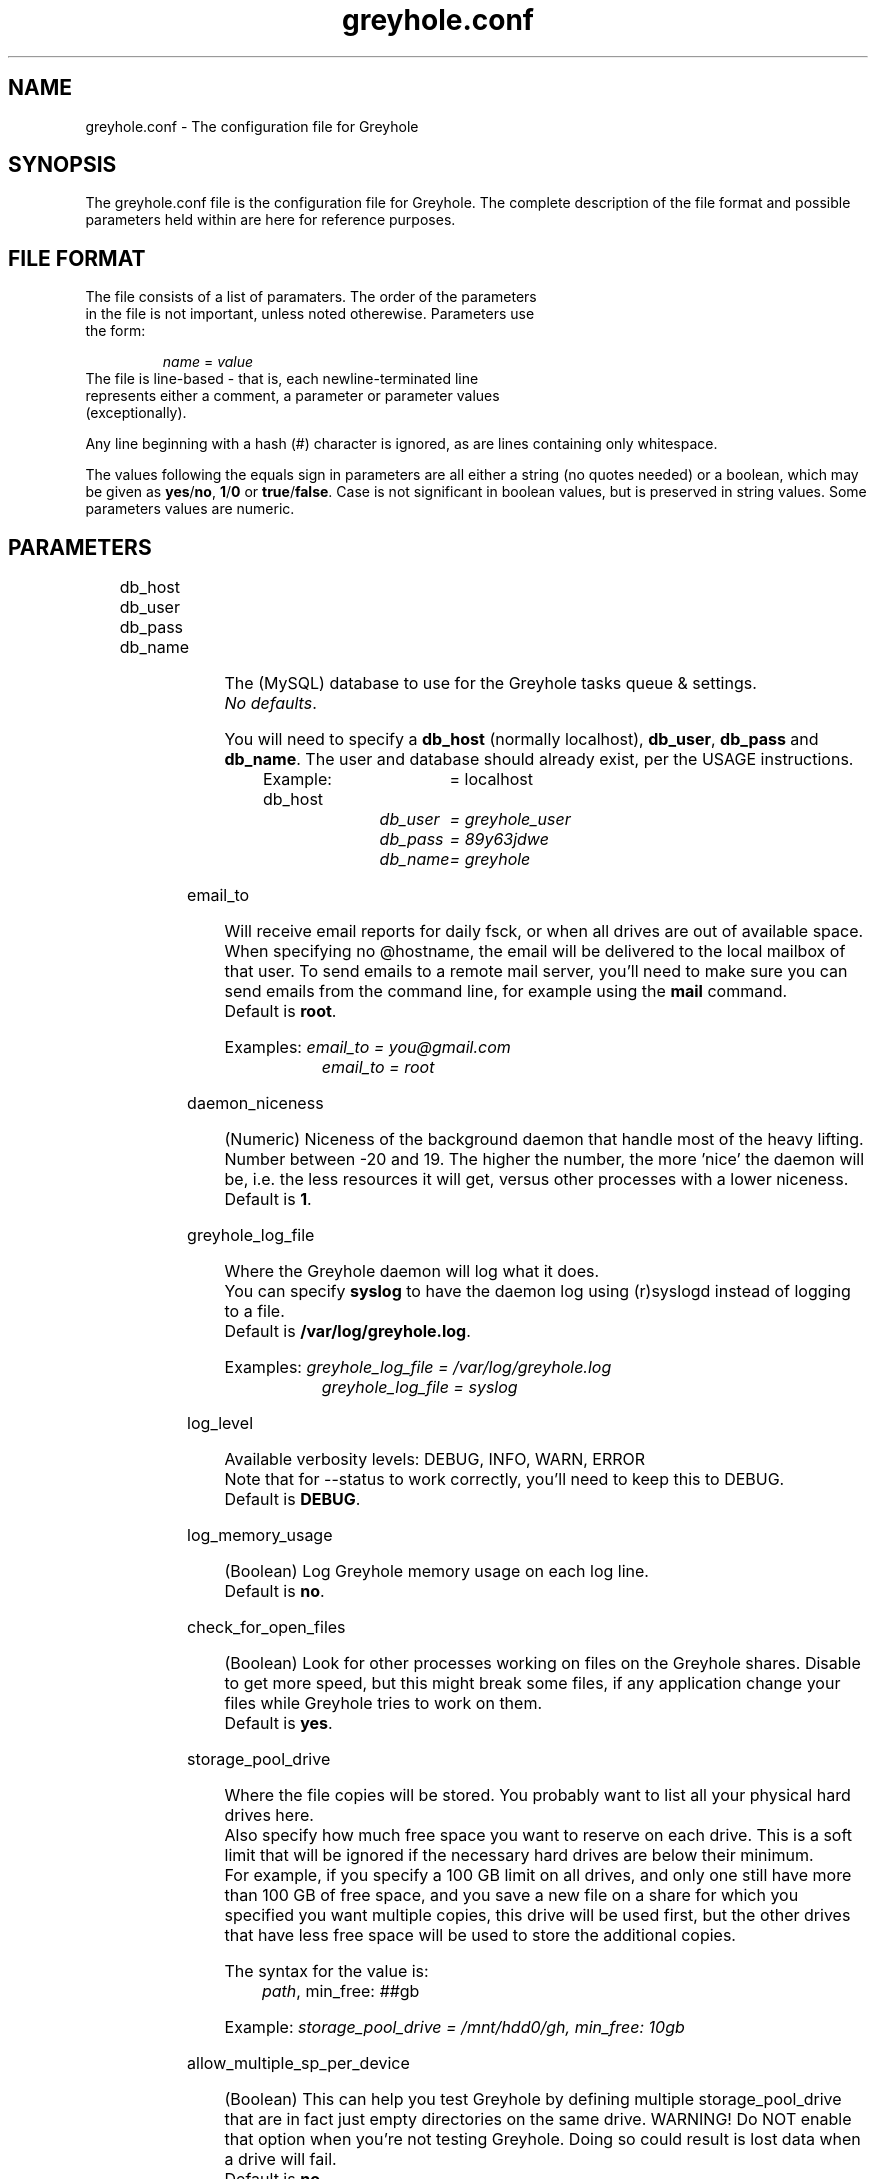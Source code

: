 .TH greyhole.conf 5  "02/05/2012" "Greyhole %VERSION%" "File Formats and Conventions"
.SH NAME
greyhole.conf \- The configuration file for Greyhole
.SH SYNOPSIS
The greyhole.conf file is the configuration file for Greyhole.
The complete description of the file format and possible parameters held within are here for reference purposes.
.SH FILE FORMAT
.TP
The file consists of a list of paramaters. The order of the parameters in the file is not important, unless noted otherewise. Parameters use the form:
.PP
.RS
\fIname\fR = \fIvalue\fR
.RE
.TP
The file is line-based - that is, each newline-terminated line represents either a comment, a parameter or parameter values (exceptionally).
.PP
Any line beginning with a hash (#) character is ignored, as are lines containing only whitespace.
.PP
The values following the equals sign in parameters are all either a string (no quotes needed) or a boolean, which may be given as \fByes\fR/\fBno\fR, \fB1\fR/\fB0\fR or \fBtrue\fR/\fBfalse\fR. Case is not significant in boolean values, but is preserved in string values. Some parameters values are numeric.
.SH PARAMETERS
	
.RS 0
db_host
.RE
.RS 0
db_user
.RE
.RS 0
db_pass
.RE
.RS 0
db_name
.RE
.PP
.RS 4
The (MySQL) database to use for the Greyhole tasks queue & settings.
.RS 0
\fINo defaults\fR.
.RE
.PP
You will need to specify a \fBdb_host\fR (normally localhost), \fBdb_user\fR, \fBdb_pass\fR and \fBdb_name\fR. The user and database should already exist, per the USAGE instructions.
.PP
Example: db_host	= localhost\fR
.RS 9
\fIdb_user	= greyhole_user\fR
.RE
.RS 9
\fIdb_pass	= 89y63jdwe\fR
.RE
.RS 9
\fIdb_name	= greyhole\fR
.RE
.RE

email_to
.PP
.RS 4
Will receive email reports for daily fsck, or when all drives are out of available space.
When specifying no @hostname, the email will be delivered to the local mailbox of that user.
To send emails to a remote mail server, you'll need to make sure you can send emails from the command line, for example using the \fBmail\fR command.
.RS 0
Default is \fBroot\fR.
.RE
.PP
Examples: \fIemail_to = you@gmail.com\fR
.RS 10
\fIemail_to = root\fR
.RE
.RE

daemon_niceness
.PP
.RS 4
(Numeric) Niceness of the background daemon that handle most of the heavy lifting.
Number between -20 and 19.
The higher the number, the more 'nice' the daemon will be, i.e. the less
resources it will get, versus other processes with a lower niceness.
.RS 0
Default is \fB1\fR.
.RE
.RE

greyhole_log_file
.PP
.RS 4
Where the Greyhole daemon will log what it does.
.RS 0
You can specify \fBsyslog\fR to have the daemon log using (r)syslogd instead of logging to a file.
.RE
.RS 0
Default is \fB/var/log/greyhole.log\fR.
.RE
.PP
Examples: \fIgreyhole_log_file = /var/log/greyhole.log\fR
.RS 10
\fIgreyhole_log_file = syslog\fR
.RE
.RE

log_level
.PP
.RS 4
Available verbosity levels: DEBUG, INFO, WARN, ERROR
.RS 0
Note that for --status to work correctly, you'll need to keep this to DEBUG.
.RE
.RS 0
Default is \fBDEBUG\fR.
.RE
.RE

log_memory_usage
.PP
.RS 4
(Boolean) Log Greyhole memory usage on each log line.
.RS 0
Default is \fBno\fR.
.RE
.RE

check_for_open_files
.PP
.RS 4
(Boolean) Look for other processes working on files on the Greyhole shares.
Disable to get more speed, but this might break some files, if any application change your files while Greyhole tries to work on them.
.RS 0
Default is \fByes\fR.
.RE
.RE

storage_pool_drive
.PP
.RS 4
Where the file copies will be stored.
You probably want to list all your physical hard drives here.
.RS 0
Also specify how much free space you want to reserve on each drive. This is 
a soft limit that will be ignored if the necessary hard drives are below 
their minimum.
.RE
.RS 0
For example, if you specify a 100 GB limit on all drives, and only one still 
have more than 100 GB of free space, and you save a new file on a share for 
which you specified you want multiple copies, this drive will be used first, 
but the other drives that have less free space will be used to store the 
additional copies.
.RE
.PP
The syntax for the value is:
.RS 4
\fIpath\fR, min_free: \fI##\fRgb
.RE
.PP
Example: \fIstorage_pool_drive = /mnt/hdd0/gh, min_free: 10gb\fR
.RE

allow_multiple_sp_per_device
.PP
.RS 4
(Boolean) This can help you test Greyhole by defining multiple storage_pool_drive that are in fact just empty directories on the same drive.
WARNING! Do NOT enable that option when you're not testing Greyhole. Doing so could result is lost data when a drive will fail.
.RS 0
Default is \fBno\fR.
.RE
.RE

num_copies[ShareName]
.PP
.RS 4
(Numeric) Number of copies of each file you want Greyhole to keep, for files in \fBShareName\fR.
This is not the number of duplicates! 2 copies = 1 duplicate.
.RS 0
If you change one of those, you should run fsck manually, or wait for the daily fsck, to have the additional copies created, or extra copies deleted.
.RE
.RS 0
You can use the special keyword \fBmax\fR to have copies of those files on all your drives.
.RE
.PP
Examples: \fInum_copies[RecordedTV] = 1\fR
.RS 10
\fInum_copies[Music]	   = 2\fR
.RE
.RS 10
\fInum_copies[Photos]	   = max\fR
.RE
.RE

drive_selection_groups
.PP
.RS 4
The groups you define here will be available to use in the drive_selection_algorithm option(s) below.
The group names (OK, NEW, BROKEN, REMOTE in the example below) can be anything you'd like.
Use one line per group, with the following syntax:
.PP
.RS 4
\fIgroup_name\fR: \fIstorage_pool_drive\fR[,\fIstorage_pool_drive\fR[,...]]
.RE
.PP
Define the first group on the same line as \fBdrive_selection_groups\fR, and other groups below it, without the parameter name.
.PP
If you ommit any storage pool drive from your groups, this drive will NOT be used by Greyhole!
.PP
See \fIhttps://github.com/gboudreau/Greyhole/wiki/SuggestedStorageSelectionAlgorithmUsage\fR on how we suggest you use this feature.
.PP
Examples: \fIdrive_selection_groups = OK: /mnt/hdd0/gh, /mnt/hdd2/gh\fR
.RS 35
\fINEW: /mnt/hdd1/gh\fR
.RE
.RS 35
\fIBROKEN: /mnt/hdd3/gh\fR
.RE
.RS 35
\fIREMOTE: /mnt/remote1/gh\fR
.RE
.PP
You can also define drive_selection_groups for specific shares:
.PP
.RS 3
\fIdrive_selection_groups[Photos] = SATA: /mnt/hdd0/gh\fR
.RE
.RS 36
\fIIDE: /mnt/hdd1/gh, /mnt/hdd2/gh\fR
.RE
.RS 36
\fIUSB: /mnt/hdd3/gh\fR
.RE
.RE

drive_selection_algorithm
.PP
.RS 4
Available algorithms: most_available_space, random, forced
.TP
\fBmost_available_space\fR: use the drives with the most available space 
first, so that available space on all drives should become and stay balanced.
.TP
\fBrandom\fR: use a random drive with available space
.TP
\fBforced\fR: use the drive_selection_groups you defined previously. The syntax for using \fBforced\fR is:
.PP
.RS 4
\fIforced\fR (\fI#\fRx\fIgroup_name\fR[, \fI#\fRx\fIgroup_name\fR[, ...]]) [\fImost_available_space\fR|\fIrandom\fR]
.RE
.PP
Use the \fBforced\fR keyword, then list the groups you want to use, in order, and 
prefix each \fBgroup_name\fR with the number of drives you want to use from 
that group before using the next group.
Use the \fBall\fR keyword to indicate you want Greyhole to use all drives 
from a specific group before starting to use drives from the next group.
You'll need to indicate how Greyhole should pick drives within a group by 
ending your line with either \fBmost_available_space\fR or \fBrandom\fR.
.PP
Examples: \fIdrive_selection_algorithm = forced (1xOK, 1xNEW, 1xBROKEN, 1xREMOTE) most_available_space\fR
.PP
You can also define drive_selection_algorithm for specific shares:
.PP
.RS 4
\fIdrive_selection_algorithm[Videos] = random\fR
.RE
.RS 4
\fIdrive_selection_algorithm[Photos] = forced (all SATA, 1xIDE, 1xUSB) random\fR
.RE
.RE

sticky_files
.RS 0
stick_into
.RE
.PP
.RS 4
Sticky files are files that will always \fIlive\fR together, in the storage pool. That is, 
each copy of the files will be stored on the same storage pool drive(s).
.PP
This will allow you to read (and read-only!) those files by using the 
storage pool drives themselves, instead of using the mounted shares.
To see when that might be useful, see \fIhttp://code.google.com/p/greyhole/issues/detail?id=3\fR
.PP
Each \fBsticky_files\fR line should start with the name of a share, followed by a 
directory inside that share. All files in the specified directory, and all sub-directories, will then be kept together.
.PP
One or more \fBstick_into\fR lines should follow each \fBsticky_files\fR line, if you 
want the files to go on specific hard drive(s).
If you don't specify any \fBstick_into\fR, the drive with the most free space will 
be use to hold your files together.
.PP
Note that if you already have files in the specified directory, you'll need to use 
\fB--balance\fR to move the file copies together.
.PP
Example: \fIsticky_files = Videos/Movies/Kids/\fR
.RS 11
\fIstick_into = /mnt/hdd1/gh\fR
.RE
.RS 11
\fIstick_into = /mnt/hdd5/gh\fR
.RE
.RE

df_cache_time
.PP
.RS 4
(Numeric) How long should free space calculations be cached (in seconds).
.RS 0
When selecting drives using their available / free space, the last cached 
value will be used.
.RE
.RS 0
Use 0 to disable caching.
.RE
.RS 0
Default is \fB15\fR.
.RE
.RE

delete_moves_to_trash
.PP
.RS 4
(Boolean) Move deleted files to trash, instead of deleting them.
You can specify per-share preferences that will override the global 
preference.
.RS 0
Default is \fByes\fR.
.RE
.PP
Examples: \fIdelete_moves_to_trash = yes\fR
.RS 10
\fIdelete_moves_to_trash[CrashPlan] = no\fR
.RE
.RE

frozen_directory
.PP
.RS 4
Directories listed in \fBfrozen_directory\fR will not be touched by Greyhole until the user 
\fIthaw\fR them using \fIgreyhole --thaw=<dir>\fR.
.PP
This can be used to process often-updated files at regular intervals, 
instead of having Greyhole process them as soon as they change.
.PP
Each frozen_directory line should start with the name of a share, followed 
by a optional directory inside that share.
.PP
Examples: \fIfrozen_directory = Data/mysql\fR
.RS 10
\fIfrozen_directory = VirtualMachines\fR
.RE
.RE

max_queued_tasks
.PP
.RS 4
(Numeric) Maximum number of queued tasks to store in MySQL, when parsing the
spool directory. Use a lower number if you experience slowness while parsing 
spooled operations.
.RS 0
Default is \fB10000000\fR.
.RE
.RE

memory_limit
.PP
.RS 4
Maximum amount of memory that the Greyhole daemon can consume while running.
.RS 0
This can be higher than the memory_limit set in php.ini.
.RE
.RS 0
If the Greyhole daemon reaches this limit, it will log an error and stop.
.RE
.RS 0
It is NOT advisable to lower the memory limit the default.
.RE
.RS 0
Default is \fB512M\fR.
.RE
.RE

calculate_md5
.PP
.RS 4
Calculate MD5 of new/changed files, while making file copies.
.RS 0
Default is \fByes\fR.
.RE
.RE

parallel_copying
.PP
.RS 4
Create all file copies simultaneously, instead of sequentially.
.RS 0
Default is \fByes\fR.
.RE
.RE

include
.PP
.RS 4
This allows you to include one config file inside another.
If the included file is executable, and writable only by the root user, it will be executed, and the output will be included in greyhole.conf.
Otherwise, the file will be included literally, as though typed in place.
.RS 0
An included config file can contain other include parameters, thus allowing recursive inclusions.
.PP
Examples: \fIinclude = /etc/greyhole.d/storage_drives\fR
.RS 10
\fIinclude = /etc/greyhole.d/greyhole_shares.sh\fR
.RE
.RE
.RE

executed_tasks_retention
.PP
.RS 4
How long should executed tasks be kept in the database, after having been executed.
.RS 0
Those are strictly for debugging purposes; they serve no other purposes.
.RE
.RS 0
Enter a number of days, or \fBforever\fR
.RE
.RS 0
Default is \fB60\fR days.
.RE
.RE


ignored_files
.RS 0
ignored_folders
.PP
.RS 4
Files that match the patterns below will be ignored by Greyhole.
.RS 0
They will stay in the landing zone indefinitely, so be careful on what you
define here. List here all files and folders that are temporary, to prevent
Greyhole from working for nothing.
.PP
Format is Regular Expressions (PCRE syntax)
.PP
\fBignored_files\fR is matched against the file name only.
.RE
.RS 0
\fBignored_folders\fR is matched against the concatenation of the share name and
the full path to the file (without the filename), eg: \fBVideos/Movies/HD/\fR
.RE
.RE

hook
.PP
.RS 4
Call custom scripts on events.
.PP
.RS 0
Available events type: \fBcreate\fR, \fBedit\fR, \fBrename\fR, \fBdelete\fR, \fBmkdir\fR, \fBrmdir\fR, \fBwarning\fR, \fBerror\fR, \fBcritical\fR, \fBfsck\fR, \fBidle\fR and \fBnot_idle\fR
.RE
.RS 2
- For \fBcreate\fR, \fBedit\fR, \fBrename\fR, \fBdelete\fR, \fBmkdir\fR and \fBrmdir\fR: the hooks are called after Greyhole finished processing the operation;
.RE
.RS 2
- for \fBwarning\fR, \fBerror\fR, \fBcritical\fR and \fBfsck\fR: the hooks are called after Greyhole created a log;
.RE
.RS 2
- for \fBidle\fR and \fBnot_idle\fR: the hooks are called just before the daemon will sleep, or when it's about to start working again.
.RE
.PP
.RS 0
The parameters sent to the custom scripts are:
.RE
.RS 2
- \fBevent_type\fR (one of the above)
.RE
.RS 2
If event is related to a file/folder on a share (\fBcreate\fR, \fBedit\fR, \fBrename\fR, \fBdelete\fR, \fBmkdir\fR and \fBrmdir\fR), other params will be:
.RE
.RS 4
- \fBshare_name\fR
.RE
.RS 4
- \fBpath_on_share\fR
.RE
.RS 4
- \fBoriginal_path_on_share\fR (only for \fBrename\fR)
.RE
.RS 2
If event is related to a log (\fBwarning\fR, \fBerror\fR, \fBcritical\fR, \fBfsck\fR, \fBidle\fR and \fBnot_idle\fR), other params will be:
.RE
.RS 4
- \fBevent_code\fR: one of the predefined values that define the actual error/event.
.RE
.RS 6
Look here for the list of possible codes: \fIhttps://github.com/gboudreau/Greyhole/blob/master/includes/Log.php#L62\fR
.RE
.RS 4
- \fBlog\fR: user-readable log (might contain LF characters)
.RE
.PP
Examples: \fIhook[create|edit|rename|delete|mkdir|rmdir] = /usr/share/greyhole/scripts-examples/greyhole_file_changed.sh\fR
.RS 10
\fIhook[warning|error|critical]                = /usr/share/greyhole/scripts-examples/greyhole_notify_error.sh\fR
.RE
.RS 10
\fIhook[fsck]                                  = /usr/share/greyhole/scripts-examples/greyhole_send_fsck_report.sh\fR
.RE
.RS 10
\fIhook[idle|not_idle]                         = /usr/share/greyhole/scripts-examples/greyhole_idle.sh\fR
.RE
.RE


.SH AUTHORS
Guillaume Boudreau	<guillaume (at) greyhole.net>
.RS 0
Andrew Hopkinson	<andrew (at) greyhole.net>
.SH SEE ALSO
greyhole(1)
.RS 0
/usr/share/greyhole/USAGE
.SH WEBSITE
\fIhttps://www.greyhole.net\fR
